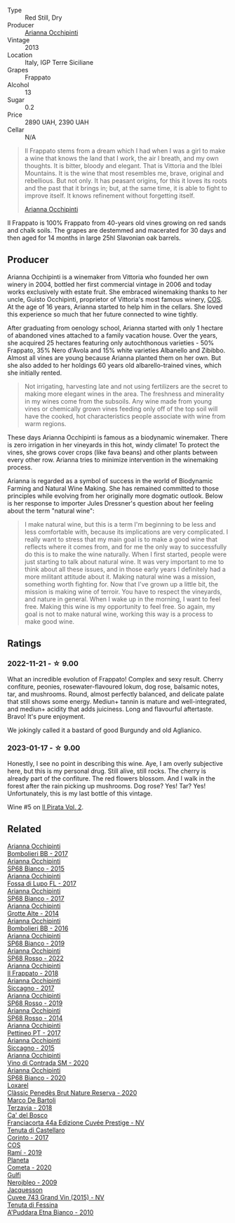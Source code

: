 #+attr_html: :class wine-main-image
[[file:/images/a1/3d51f1-63b5-45cb-8c57-7d52c261d9ef/2023-01-07-11-24-01-EECEA365-15C6-4160-BCA2-EE451053E2C0-1-105-c@512.webp]]

- Type :: Red Still, Dry
- Producer :: [[barberry:/producers/8f62b3bd-2a36-4227-a0d3-4107cd8dac19][Arianna Occhipinti]]
- Vintage :: 2013
- Location :: Italy, IGP Terre Siciliane
- Grapes :: Frappato
- Alcohol :: 13
- Sugar :: 0.2
- Price :: 2890 UAH, 2390 UAH
- Cellar :: N/A

#+begin_quote
Il Frappato stems from a dream which I had when I was a girl to make a wine that knows the land that I work, the air I breath, and my own thoughts. It is bitter, bloody and elegant. That is Vittoria and the Iblei Mountains. It is the wine that most resembles me, brave, original and rebellious. But not only. It has peasant origins, for this it loves its roots and the past that it brings in; but, at the same time, it is able to fight to improve itself. It knows refinement without forgetting itself.

[[barberry:/producers/8f62b3bd-2a36-4227-a0d3-4107cd8dac19][Arianna Occhipinti]]
#+end_quote

Il Frappato is 100% Frappato from 40-years old vines growing on red sands and chalk soils. The grapes are destemmed and macerated for 30 days and then aged for 14 months in large 25hl Slavonian oak barrels.

** Producer

Arianna Occhipinti is a winemaker from Vittoria who founded her own winery in 2004, bottled her first commercial vintage in 2006 and today works exclusively with estate fruit. She embraced winemaking thanks to her uncle, Guisto Occhipinti, proprietor of Vittoria's most famous winery, [[barberry:/producers/512e0678-4812-4cee-b090-911416bcc0e2][COS]]. At the age of 16 years, Arianna started to help him in the cellars. She loved this experience so much that her future connected to wine tightly.

After graduating from oenology school, Arianna started with only 1 hectare of abandoned vines attached to a family vacation house. Over the years, she acquired 25 hectares featuring only autochthonous varieties - 50% Frappato, 35% Nero d'Avola and 15% white varieties Albanello and Zibibbo. Almost all vines are young because Arianna planted them on her own. But she also added to her holdings 60 years old albarello-trained vines, which she initially rented.

#+begin_quote
Not irrigating, harvesting late and not using fertilizers are the secret to making more elegant wines in the area. The freshness and minerality in my wines come from the subsoils. Any wine made from young vines or chemically grown vines feeding only off of the top soil will have the cooked, hot characteristics people associate with wine from warm regions.
#+end_quote

These days Arianna Occhipinti is famous as a biodynamic winemaker. There is zero irrigation in her vineyards in this hot, windy climate! To protect the vines, she grows cover crops (like fava beans) and other plants between every other row. Arianna tries to minimize intervention in the winemaking process.

Arianna is regarded as a symbol of success in the world of Biodynamic Farming and Natural Wine Making. She has remained committed to those principles while evolving from her originally more dogmatic outlook. Below is her response to importer Jules Dressner's question about her feeling about the term "natural wine":

#+begin_quote
I make natural wine, but this is a term I'm beginning to be less and less comfortable with, because its implications are very complicated. I really want to stress that my main goal is to make a good wine that reflects where it comes from, and for me the only way to successfully do this is to make the wine naturally. When I first started, people were just starting to talk about natural wine. It was very important to me to think about all these issues, and in those early years I definitely had a more militant attitude about it. Making natural wine was a mission, something worth fighting for. Now that I've grown up a little bit, the mission is making wine of terroir. You have to respect the vineyards, and nature in general. When I wake up in the morning, I want to feel free. Making this wine is my opportunity to feel free. So again, my goal is not to make natural wine, working this way is a process to make good wine.
#+end_quote

** Ratings

*** 2022-11-21 - ☆ 9.00

What an incredible evolution of Frappato! Complex and sexy result. Cherry confiture, peonies, rosewater-flavoured lokum, dog rose, balsamic notes, tar, and mushrooms. Round, almost perfectly balanced, and delicate palate that still shows some energy. Mediun+ tannin is mature and well-integrated, and mediun+ acidity that adds juiciness. Long and flavourful aftertaste. Bravo! It's pure enjoyment.

We jokingly called it a bastard of good Burgundy and old Aglianico.

*** 2023-01-17 - ☆ 9.00

Honestly, I see no point in describing this wine. Aye, I am overly subjective here, but this is my personal drug. Still alive, still rocks. The cherry is already part of the confiture. The red flowers blossom. And I walk in the forest after the rain picking up mushrooms. Dog rose? Yes! Tar? Yes! Unfortunately, this is my last bottle of this vintage.

Wine #5 on [[barberry:/posts/2023-01-17-il-pirata][Il Pirata Vol. 2]].

** Related

#+begin_export html
<div class="flex-container">
  <a class="flex-item flex-item-left" href="/wines/004fb7af-4256-490e-b511-b860c0dc5f78.html">
    <img class="flex-bottle" src="/images/00/4fb7af-4256-490e-b511-b860c0dc5f78/2023-08-15-11-56-16-IMG-8949@512.webp"></img>
    <section class="h">Arianna Occhipinti</section>
    <section class="h text-bolder">Bombolieri BB - 2017</section>
  </a>

  <a class="flex-item flex-item-right" href="/wines/06266426-66eb-463f-a4bc-3fd38f6e2543.html">
    <img class="flex-bottle" src="/images/06/266426-66eb-463f-a4bc-3fd38f6e2543/2021-09-01-07-41-26-94CA2896-F5CE-4BC3-B2A3-DAE4899A4B74-1-105-c@512.webp"></img>
    <section class="h">Arianna Occhipinti</section>
    <section class="h text-bolder">SP68 Bianco - 2015</section>
  </a>

  <a class="flex-item flex-item-left" href="/wines/116b633c-dc12-45bf-a6b4-2e7c4a9dfd9e.html">
    <img class="flex-bottle" src="/images/11/6b633c-dc12-45bf-a6b4-2e7c4a9dfd9e/2023-08-15-11-57-00-IMG-8953@512.webp"></img>
    <section class="h">Arianna Occhipinti</section>
    <section class="h text-bolder">Fossa di Lupo FL - 2017</section>
  </a>

  <a class="flex-item flex-item-right" href="/wines/15b2277b-e7a8-4d4c-ae7f-ad61db9f898c.html">
    <img class="flex-bottle" src="/images/15/b2277b-e7a8-4d4c-ae7f-ad61db9f898c/2022-12-01-07-40-22-IMG-3518@512.webp"></img>
    <section class="h">Arianna Occhipinti</section>
    <section class="h text-bolder">SP68 Bianco - 2017</section>
  </a>

  <a class="flex-item flex-item-left" href="/wines/3f9bfb82-e694-43d5-80b1-11d91ac107e9.html">
    <img class="flex-bottle" src="/images/3f/9bfb82-e694-43d5-80b1-11d91ac107e9/2020-03-06-08-34-38-688201BA-04DE-4981-8C31-BB249EDC2425-1-105-c@512.webp"></img>
    <section class="h">Arianna Occhipinti</section>
    <section class="h text-bolder">Grotte Alte - 2014</section>
  </a>

  <a class="flex-item flex-item-right" href="/wines/429ad446-96ad-4005-8306-85656d7e2f6d.html">
    <img class="flex-bottle" src="/images/42/9ad446-96ad-4005-8306-85656d7e2f6d/2020-04-14-19-48-06-BF1D402A-98D4-442C-A581-B78EABE2E0E7-1-105-c@512.webp"></img>
    <section class="h">Arianna Occhipinti</section>
    <section class="h text-bolder">Bombolieri BB - 2016</section>
  </a>

  <a class="flex-item flex-item-left" href="/wines/68abcb0e-bc4b-4b31-90cf-be3d56071e23.html">
    <img class="flex-bottle" src="/images/68/abcb0e-bc4b-4b31-90cf-be3d56071e23/2020-10-24-09-44-50-A18DFAF4-7304-48C6-A892-15F986E8F21D-1-105-c@512.webp"></img>
    <section class="h">Arianna Occhipinti</section>
    <section class="h text-bolder">SP68 Bianco - 2019</section>
  </a>

  <a class="flex-item flex-item-right" href="/wines/7ace9823-ef14-4d81-8627-cd045a596bab.html">
    <img class="flex-bottle" src="/images/7a/ce9823-ef14-4d81-8627-cd045a596bab/2023-08-15-11-59-24-IMG-8956@512.webp"></img>
    <section class="h">Arianna Occhipinti</section>
    <section class="h text-bolder">SP68 Rosso - 2022</section>
  </a>

  <a class="flex-item flex-item-left" href="/wines/9368685a-9c95-4099-a7a3-0662a2a8ce99.html">
    <img class="flex-bottle" src="/images/93/68685a-9c95-4099-a7a3-0662a2a8ce99/2023-08-15-11-55-33-IMG-8946@512.webp"></img>
    <section class="h">Arianna Occhipinti</section>
    <section class="h text-bolder">Il Frappato - 2018</section>
  </a>

  <a class="flex-item flex-item-right" href="/wines/958808fe-25a7-402e-84f6-4fd05aa9d23a.html">
    <img class="flex-bottle" src="/images/95/8808fe-25a7-402e-84f6-4fd05aa9d23a/2023-08-15-11-57-21-IMG-8955@512.webp"></img>
    <section class="h">Arianna Occhipinti</section>
    <section class="h text-bolder">Siccagno - 2017</section>
  </a>

  <a class="flex-item flex-item-left" href="/wines/9fa2fcd7-07c0-40ac-b824-37a885885ad6.html">
    <img class="flex-bottle" src="/images/9f/a2fcd7-07c0-40ac-b824-37a885885ad6/2022-07-21-07-37-46-EF5B38F9-5318-480D-B07A-DAD80E7E122A-1-105-c@512.webp"></img>
    <section class="h">Arianna Occhipinti</section>
    <section class="h text-bolder">SP68 Rosso - 2019</section>
  </a>

  <a class="flex-item flex-item-right" href="/wines/b6956647-cca8-45cd-a4f3-890f5360d94f.html">
    <img class="flex-bottle" src="/images/unknown-wine.webp"></img>
    <section class="h">Arianna Occhipinti</section>
    <section class="h text-bolder">SP68 Rosso - 2014</section>
  </a>

  <a class="flex-item flex-item-left" href="/wines/d84a421b-e4f0-4c9b-a2d3-0735f7d1f378.html">
    <img class="flex-bottle" src="/images/d8/4a421b-e4f0-4c9b-a2d3-0735f7d1f378/2023-08-15-11-56-40-IMG-8950@512.webp"></img>
    <section class="h">Arianna Occhipinti</section>
    <section class="h text-bolder">Pettineo PT - 2017</section>
  </a>

  <a class="flex-item flex-item-right" href="/wines/da9ba7c7-b796-48bc-88e5-3904846a03a8.html">
    <img class="flex-bottle" src="/images/da/9ba7c7-b796-48bc-88e5-3904846a03a8/2020-03-06-08-32-20-FB421832-3F20-414B-9C6A-9181C91CD942-1-105-c@512.webp"></img>
    <section class="h">Arianna Occhipinti</section>
    <section class="h text-bolder">Siccagno - 2015</section>
  </a>

  <a class="flex-item flex-item-left" href="/wines/e9577901-8db7-4178-bc60-462ccdee35c3.html">
    <img class="flex-bottle" src="/images/e9/577901-8db7-4178-bc60-462ccdee35c3/2023-08-15-11-55-01-IMG-8944@512.webp"></img>
    <section class="h">Arianna Occhipinti</section>
    <section class="h text-bolder">Vino di Contrada SM - 2020</section>
  </a>

  <a class="flex-item flex-item-right" href="/wines/fe7baaab-b6e1-43c7-b475-2fbacc3e84d4.html">
    <img class="flex-bottle" src="/images/fe/7baaab-b6e1-43c7-b475-2fbacc3e84d4/2023-08-15-11-54-24-IMG-8942@512.webp"></img>
    <section class="h">Arianna Occhipinti</section>
    <section class="h text-bolder">SP68 Bianco - 2020</section>
  </a>

  <a class="flex-item flex-item-left" href="/wines/0bf73b38-a422-4482-9ed0-8ce6ea74981e.html">
    <img class="flex-bottle" src="/images/0b/f73b38-a422-4482-9ed0-8ce6ea74981e/2023-03-09-11-33-05-IMG-5395@512.webp"></img>
    <section class="h">Loxarel</section>
    <section class="h text-bolder">Clàssic Penedès Brut Nature Reserva - 2020</section>
  </a>

  <a class="flex-item flex-item-right" href="/wines/3811fe0e-abd2-43f1-b405-4133d488b8e7.html">
    <img class="flex-bottle" src="/images/38/11fe0e-abd2-43f1-b405-4133d488b8e7/2022-11-29-10-39-32-IMG-3488@512.webp"></img>
    <section class="h">Marco De Bartoli</section>
    <section class="h text-bolder">Terzavia - 2018</section>
  </a>

  <a class="flex-item flex-item-left" href="/wines/85cd7ff2-5bd7-4964-ac75-d942c480bf92.html">
    <img class="flex-bottle" src="/images/85/cd7ff2-5bd7-4964-ac75-d942c480bf92/2022-11-22-11-36-48-11465561-A32F-4CED-9178-2B7621F8CBB7-1-105-c@512.webp"></img>
    <section class="h">Ca' del Bosco</section>
    <section class="h text-bolder">Franciacorta 44a Edizione Cuvée Prestige - NV</section>
  </a>

  <a class="flex-item flex-item-right" href="/wines/aba30227-d546-4ce1-94ac-75fa356f7b19.html">
    <img class="flex-bottle" src="/images/ab/a30227-d546-4ce1-94ac-75fa356f7b19/2023-01-20-14-40-02-IMG-4490@512.webp"></img>
    <section class="h">Tenuta di Castellaro</section>
    <section class="h text-bolder">Corinto - 2017</section>
  </a>

  <a class="flex-item flex-item-left" href="/wines/bce1234e-d6c3-49f0-8ef3-804ada6a56ec.html">
    <img class="flex-bottle" src="/images/bc/e1234e-d6c3-49f0-8ef3-804ada6a56ec/2023-01-16-21-17-31-IMG-4395@512.webp"></img>
    <section class="h">COS</section>
    <section class="h text-bolder">Ramí - 2019</section>
  </a>

  <a class="flex-item flex-item-right" href="/wines/bdf1fe84-b9b4-4d39-a4d2-78d6fdefad17.html">
    <img class="flex-bottle" src="/images/bd/f1fe84-b9b4-4d39-a4d2-78d6fdefad17/2023-01-16-16-04-55-IMG-4317@512.webp"></img>
    <section class="h">Planeta</section>
    <section class="h text-bolder">Cometa - 2020</section>
  </a>

  <a class="flex-item flex-item-left" href="/wines/c538c72e-5d57-45a3-ad1f-26c80ad2d32a.html">
    <img class="flex-bottle" src="/images/c5/38c72e-5d57-45a3-ad1f-26c80ad2d32a/2022-12-01-07-36-15-A7C005B4-0823-46DE-A5E5-F447E657C9C1-1-105-c@512.webp"></img>
    <section class="h">Gulfi</section>
    <section class="h text-bolder">Nerojbleo - 2009</section>
  </a>

  <a class="flex-item flex-item-right" href="/wines/e6963fbd-e081-4322-9113-81f73d7110fe.html">
    <img class="flex-bottle" src="/images/e6/963fbd-e081-4322-9113-81f73d7110fe/2021-04-25-14-32-32-74E70A0B-5B3A-4CD5-893B-4762CEF1024E-1-105-c@512.webp"></img>
    <section class="h">Jacquesson</section>
    <section class="h text-bolder">Cuvee 743 Grand Vin (2015) - NV</section>
  </a>

  <a class="flex-item flex-item-left" href="/wines/f29ce812-d84b-48fb-b0bb-c8e85e092719.html">
    <img class="flex-bottle" src="/images/f2/9ce812-d84b-48fb-b0bb-c8e85e092719/2023-09-08-10-35-33-AC5181AC-852B-4E7A-A997-36E55DCBEB87-1-105-c@512.webp"></img>
    <section class="h">Tenuta di Fessina</section>
    <section class="h text-bolder">A'Puddara Etna Bianco - 2010</section>
  </a>

</div>
#+end_export
